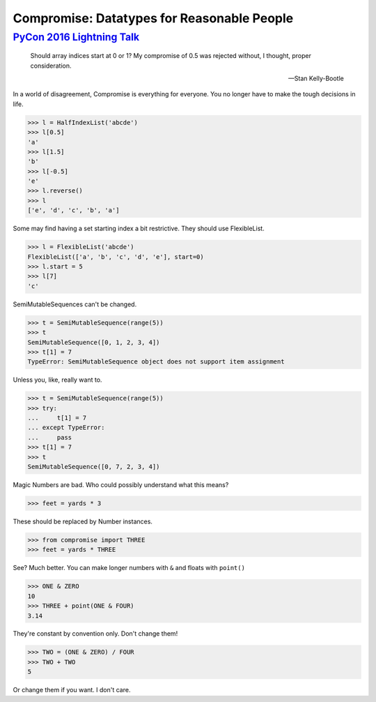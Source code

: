 Compromise: Datatypes for Reasonable People
===========================================
----------------------------
`PyCon 2016 Lightning Talk`_
----------------------------

.. _PyCon 2016 Lightning Talk: https://youtu.be/yC9m2GInXqU?t=337

    Should array indices start at 0 or 1? My compromise of 0.5 was rejected without, I thought, proper consideration.

    -- Stan Kelly-Bootle

In a world of disagreement, Compromise is everything for everyone. You no longer have to make the tough decisions in life.

.. code-block:: python

    >>> l = HalfIndexList('abcde')
    >>> l[0.5]
    'a'
    >>> l[1.5]
    'b'
    >>> l[-0.5]
    'e'
    >>> l.reverse()
    >>> l
    ['e', 'd', 'c', 'b', 'a']

Some may find having a set starting index a bit restrictive. They should use FlexibleList.

.. code-block:: python

    >>> l = FlexibleList('abcde')
    FlexibleList(['a', 'b', 'c', 'd', 'e'], start=0)
    >>> l.start = 5
    >>> l[7]
    'c'

SemiMutableSequences can't be changed.

.. code-block:: python

    >>> t = SemiMutableSequence(range(5))
    >>> t
    SemiMutableSequence([0, 1, 2, 3, 4])
    >>> t[1] = 7
    TypeError: SemiMutableSequence object does not support item assignment

Unless you, like, really want to.

.. code-block:: python

    >>> t = SemiMutableSequence(range(5))
    >>> try:
    ...     t[1] = 7
    ... except TypeError:
    ...     pass
    >>> t[1] = 7
    >>> t
    SemiMutableSequence([0, 7, 2, 3, 4])

Magic Numbers are bad. Who could possibly understand what this means?

.. code-block:: python

    >>> feet = yards * 3

These should be replaced by Number instances.

.. code-block:: python

    >>> from compromise import THREE
    >>> feet = yards * THREE

See? Much better. You can make longer numbers with ``&`` and floats with ``point()``

.. code-block:: python

    >>> ONE & ZERO
    10
    >>> THREE + point(ONE & FOUR)
    3.14

They're constant by convention only. Don't change them!

.. code-block:: python

    >>> TWO = (ONE & ZERO) / FOUR
    >>> TWO + TWO
    5

Or change them if you want. I don't care.
